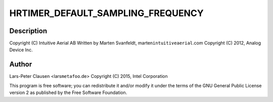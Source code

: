 .. -*- coding: utf-8; mode: rst -*-
.. src-file: drivers/iio/trigger/iio-trig-hrtimer.c

.. _`hrtimer_default_sampling_frequency`:

HRTIMER_DEFAULT_SAMPLING_FREQUENCY
==================================

.. c:function::  HRTIMER_DEFAULT_SAMPLING_FREQUENCY()

.. _`hrtimer_default_sampling_frequency.description`:

Description
-----------

Copyright (C) Intuitive Aerial AB
Written by Marten Svanfeldt, marten\ ``intuitiveaerial``\ .com
Copyright (C) 2012, Analog Device Inc.

.. _`hrtimer_default_sampling_frequency.author`:

Author
------

Lars-Peter Clausen <lars\ ``metafoo``\ .de>
Copyright (C) 2015, Intel Corporation

This program is free software; you can redistribute it and/or modify it
under the terms of the GNU General Public License version 2 as published by
the Free Software Foundation.

.. This file was automatic generated / don't edit.

